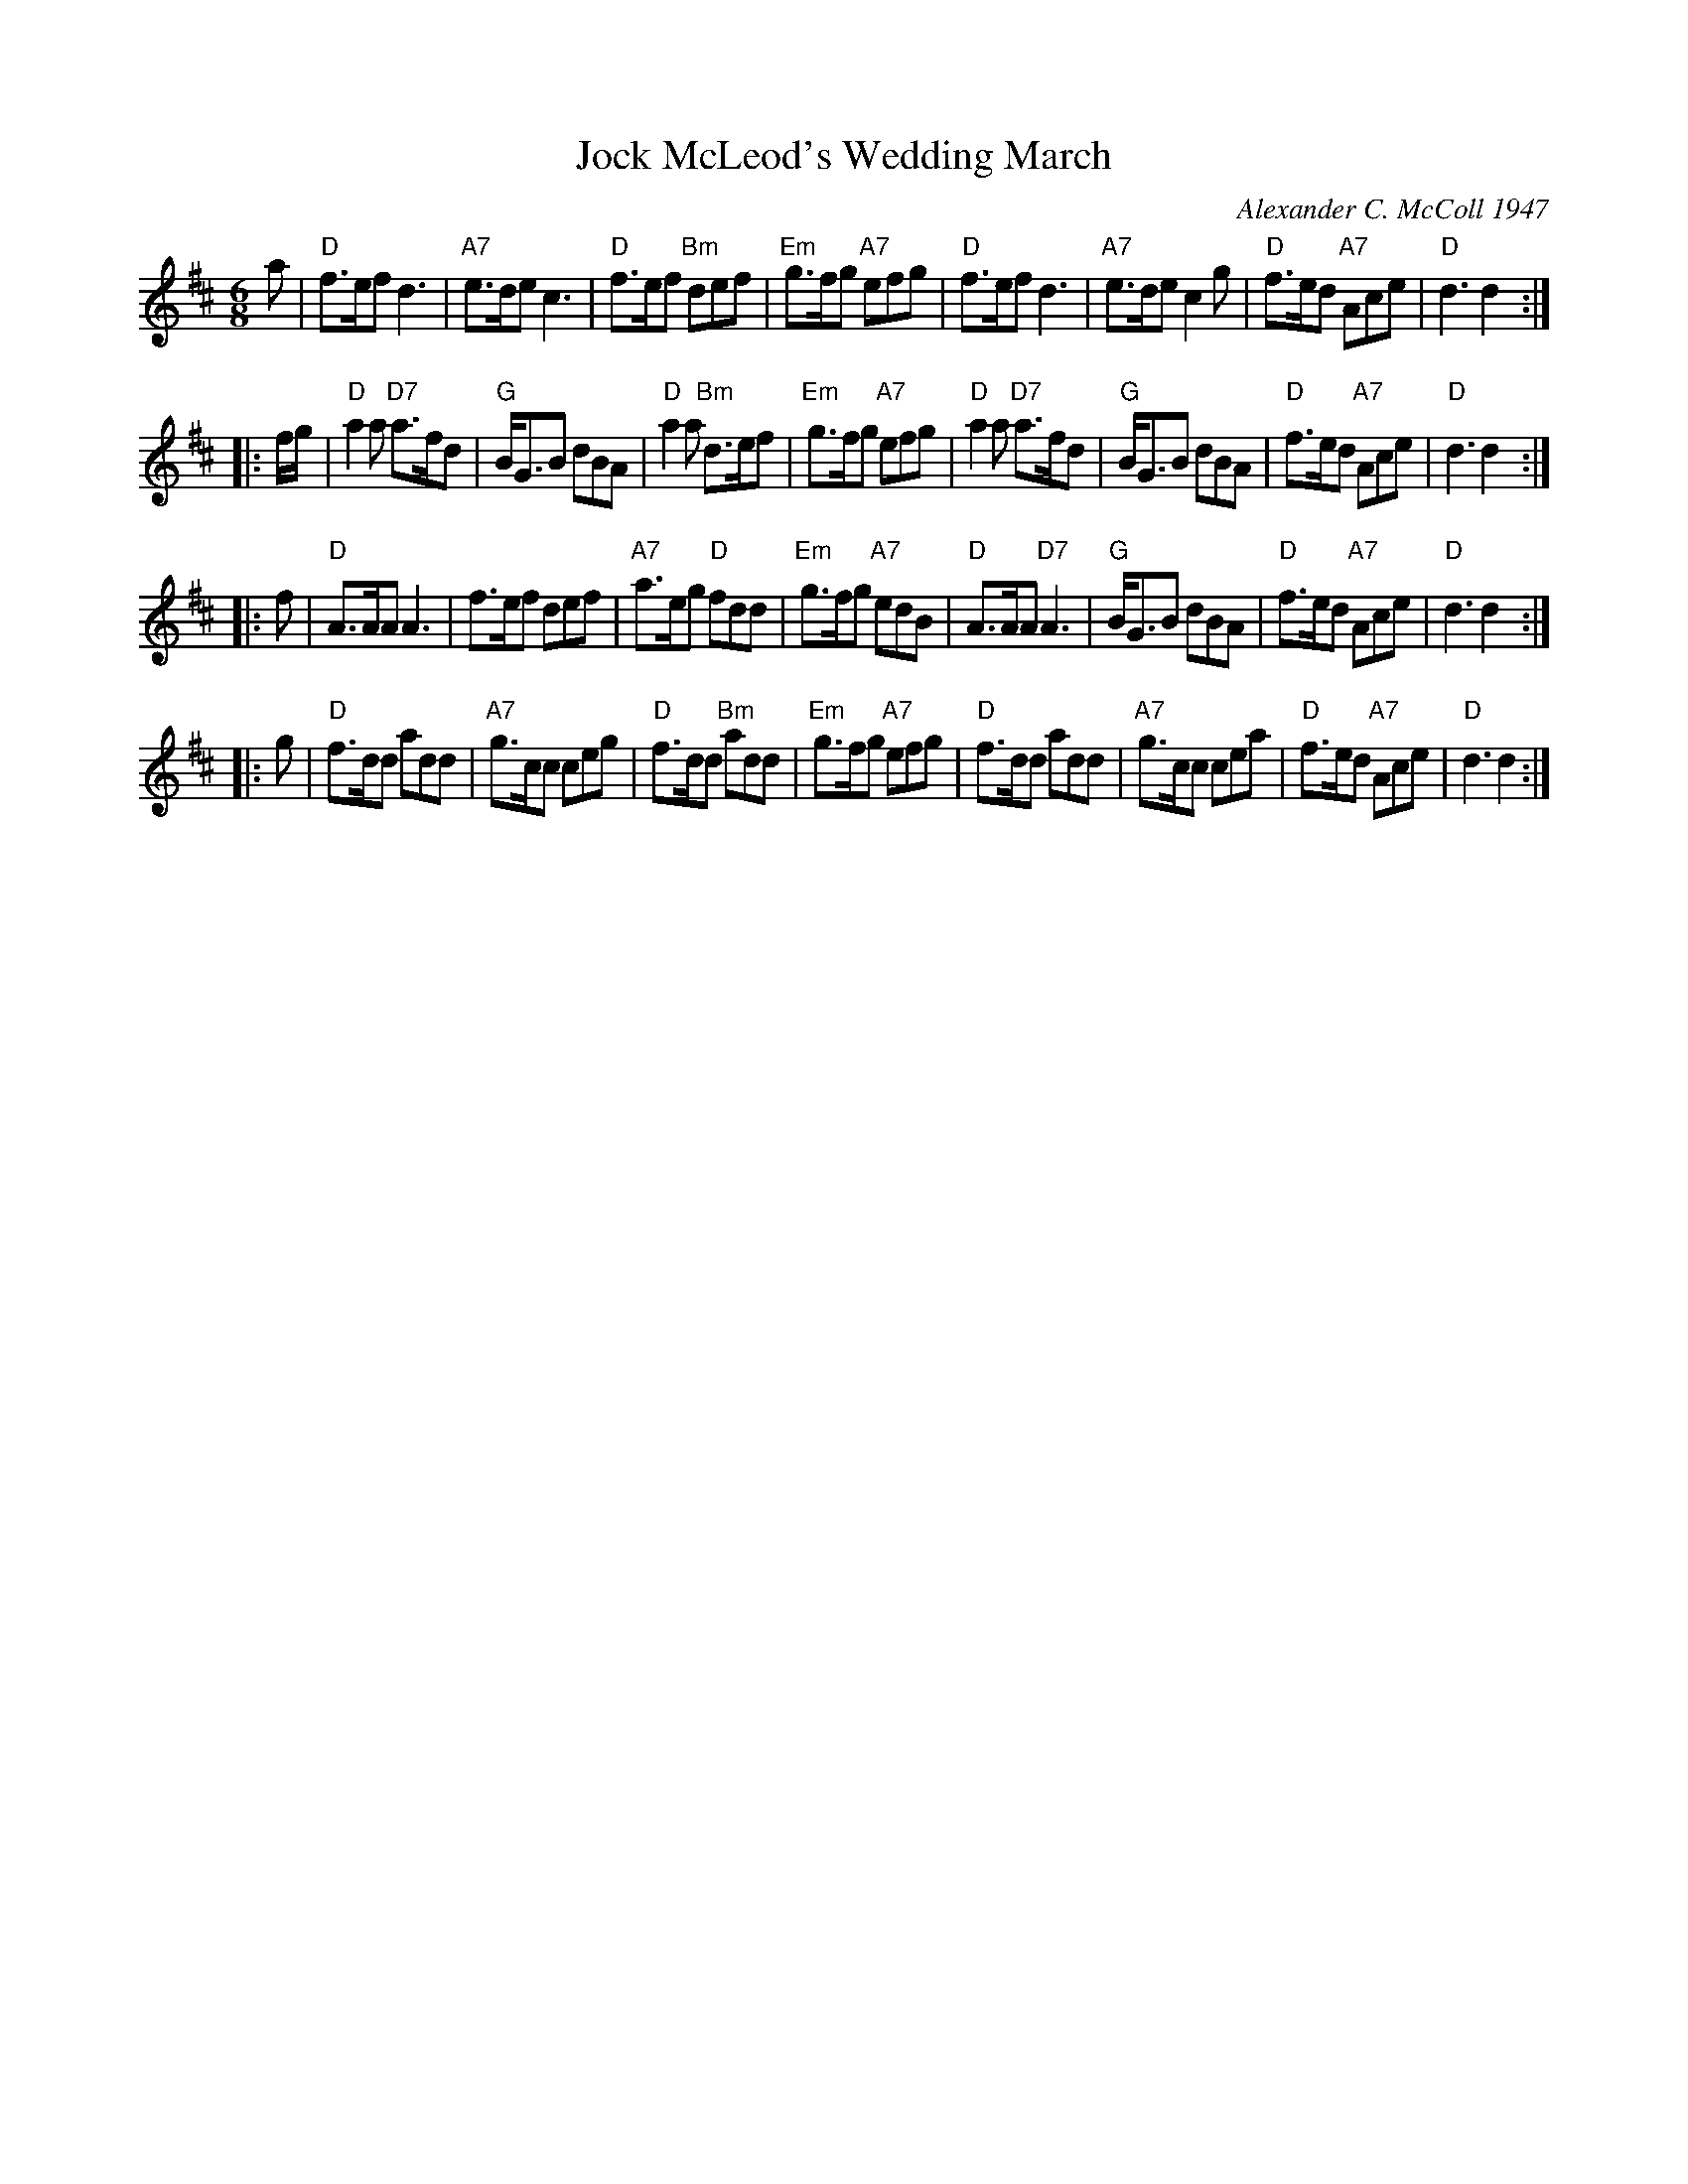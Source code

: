 X: 1
T: Jock McLeod's Wedding March
C: Alexander C. McColl 1947
R: jig
Z: 2005 John Chambers <jc:trillian.mit.edu>
B: Celebrate Fifty Years of Dancing with the Boston Branch RSCDS (2000)
N: According to Jeanetta McColl, the composer's daughter, the first
N: two bars were a quote of the opening of Beethoven's 5th Symphony.
N: [From Susie Petrov in a message to the strathspey list, 2016-8-28.]
M: 6/8
L: 1/8
K: D
a \
| "D"f>ef d3 | "A7"e>de c3 | "D"f>ef "Bm"def | "Em"g>fg "A7"efg \
| "D"f>ef d3 | "A7"e>de c2g | "D"f>ed "A7"Ace | "D"d3 d2 :|
|: f/g/ \
| "D"a2a "D7"a>fd | "G"B<GB dBA | "D"a2a "Bm"d>ef | "Em"g>fg "A7"efg \
| "D"a2a "D7"a>fd | "G"B<GB dBA | "D"f>ed "A7"Ace | "D"d3 d2 :|
|: f \
| "D"A>AA A3 | f>ef def | "A7"a>eg "D"fdd | "Em"g>fg "A7"edB \
| "D"A>AA "D7"A3 | "G"B<GB dBA | "D"f>ed "A7"Ace | "D"d3 d2 :|
|: g \
| "D"f>dd add | "A7"g>cc ceg | "D"f>dd "Bm"add | "Em"g>fg "A7"efg \
| "D"f>dd add | "A7"g>cc cea | "D"f>ed "A7"Ace | "D"d3 d2 :|
